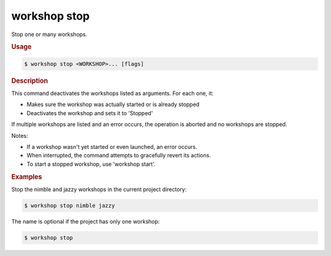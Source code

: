 .. _ref_workshop_stop:

workshop stop
-------------

Stop one or many workshops.

.. rubric:: Usage

.. code-block:: console

   $ workshop stop <WORKSHOP>... [flags]

.. rubric:: Description


This command deactivates the workshops listed as arguments. For each one, it:

- Makes sure the workshop was actually started or is already stopped

- Deactivates the workshop and sets it to 'Stopped'


If multiple workshops are listed and an error occurs,
the operation is aborted and no workshops are stopped.


Notes:

- If a workshop wasn't yet started or even launched, an error occurs.

- When interrupted, the command attempts to gracefully revert its actions.

- To start a stopped workshop, use 'workshop start'.


.. rubric:: Examples


Stop the nimble and jazzy workshops in the current project directory:

.. code-block:: console

   $ workshop stop nimble jazzy


The name is optional if the project has only one workshop:

.. code-block:: console

   $ workshop stop


